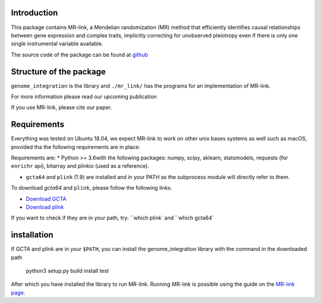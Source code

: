 

Introduction
------------

This package contains MR-link, a Mendelian randomization (MR) method that efficiently identifies causal relationships
between gene expression and complex traits, implicitly correcting for unobserved pleiotropy even if there is only one
single instrumental variable available.

The source code of the package can be found at `github <https://github.com/adriaan-vd-graaf/genome_integration>`_

Structure of the package
-------------------------
``genome_integration`` is the library and ``./mr_link/`` has the programs for an implementation of MR-link.

For more information please read our upcoming publication

If you use MR-link, please cite our paper.


Requirements
--------------------
Everything was tested on Ubuntu 18.04, we expect MR-link to work on other unix bases systems as well such as macOS,
provided tha the following requirements are in place:

Requirements are:
* Python >= 3.6with the following packages: numpy, scipy, sklearn, statsmodels, requests (for ``enrichr`` api), bitarray and plinkio (used as a reference).

* ``gcta64`` and ``plink`` (1.9) are installed and in your PATH as the subprocess module will directly refer to them.

To download `gcta64` and ``plink``, please follow the following links.

* `Download GCTA <http://cnsgenomics.com/software/gcta/#Download>`_

* `Download plink <https://www.cog-genomics.org/plink2/>`_

If you want to check if they are in your path, try: ``which plink` and ``which gcta64`


installation
------------
If GCTA and plink are in your ``$PATH``, you can install the genome_integration library with the command in
the downloaded path

   python3 setup.py build install test

After which you have installed the library to run MR-link. Running MR-link is possible using the guide on the
`MR-link page <about_mr_link>`_.